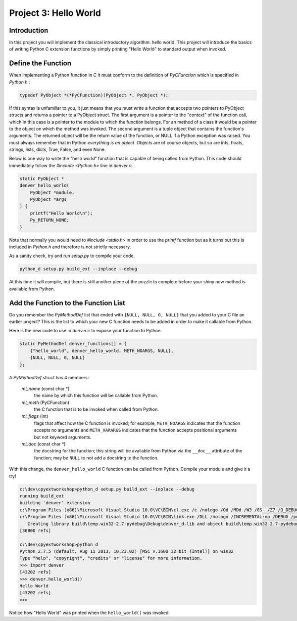 Project 3: Hello World
======================

Introduction
------------

In this project you will implement the classical introductory algorithm: hello world.
This project will introduce the basics of writing Python C extension functions
by simply printing "Hello World" to standard output when invoked.

Define the Function
-------------------

When implementing a Python function in C
it must conform to the definition of *PyCFunction*
which is specified in *Python.h* :

.. code-block:: c

    typedef PyObject *(*PyCFunction)(PyObject *, PyObject *);

If this syntax is unfamiliar to you,
it just means that you must write a function
that accepts two pointers to PyObject structs
and returns a pointer to a PyObject struct.
The first argument is a pointer to the "context" of the function call,
which in this case is a pointer to the module to which the function belongs.
For an method of a class it would be a pointer to the object on which the method was invoked.
The second argument is a tuple object that contains the function's arguments.
The returned object will be the return value of the function,
or NULL if a Python exception was raised.
You must always remember that in Python *everything is an object*.
Objects are of course objects,
but so are ints, floats, strings, lists, dicts, True, False, and even None.

Below is one way to write the "hello world" function
that is capable of being called from Python.
This code should immediately follow the *#include <Python.h>* line in *denver.c*:

.. code-block:: c

    static PyObject *
    denver_hello_world(
        PyObject *module,
        PyObject *args
    ) {
        printf("Hello World\n");
        Py_RETURN_NONE;
    }

Note that normally you would need to *#include <stdio.h>*
in order to use the *printf* function
but as it turns out this is included in *Python.h* and therefore is not strictly necessary.

As a sanity check, try and run *setup.py* to compile your code.

.. code-block:: text

    python_d setup.py build_ext --inplace --debug

At this time it will compile, but there is still another piece of the puzzle to complete
before your shiny new method is available from Python.

Add the Function to the Function List
-------------------------------------

Do you remember the *PyMethodDef* list that ended with ``{NULL, NULL, 0, NULL}``
that you added to your C file an earlier project?
This is the list to which your new C function needs to be added
in order to make it callable from Python.

Here is the new code to use in *denver.c* to expose your function to Python:

.. code-block:: c

    static PyMethodDef denver_functions[] = {
        {"hello_world", denver_hello_world, METH_NOARGS, NULL},
        {NULL, NULL, 0, NULL}
    };

A *PyMethodDef* struct has 4 members:

    *ml_name* (const char \*)
        the name by which this function will be callable from Python.
    *ml_meth* (PyCFunction)
        the C function that is to be invoked when called from Python.
    *ml_flags* (int)
        flags that affect how the C function is invoked;
        for example, ``METH_NOARGS`` indicates that the function accepts no arguments
        and ``METH_VARARGS`` indicates that the function accepts positional arguments
        but not keyword arguments.
    *ml_doc* (const char \*)
        the docstring for the function;
        this string will be available from Python
        via the ``__doc__`` attribute of the function;
        may be ``NULL`` to not add a docstring to the function.

With this change, the ``denver_hello_world`` C function
can be called from Python.
Compile your module and give it a try!

.. code-block:: text

    c:\dev\cpyextworkshop>python_d setup.py build_ext --inplace --debug
    running build_ext
    building 'denver' extension
    c:\Program Files (x86)\Microsoft Visual Studio 10.0\VC\BIN\cl.exe /c /nologo /Od /MDd /W3 /GS- /Z7 /D_DEBUG -Ic:\dev\Python-2.7.5-VS2010\Python-2.7.5\include -Ic:\dev\Python-2.7.5-VS2010\Python-2.7.5\PC /Tcc:\dev\cpyextworkshop\denver.c /Fobuild\temp.win32-2.7-pydebug\Debug\denver.obj denver.c
    c:\Program Files (x86)\Microsoft Visual Studio 10.0\VC\BIN\link.exe /DLL /nologo /INCREMENTAL:no /DEBUG /pdb:None /LIBPATH:c:\dev\Python-2.7.5-VS2010\Python-2.7.5\libs /LIBPATH:c:\dev\Python-2.7.5-VS2010\Python-2.7.5\PCbuild /EXPORT:initdenver build\temp.win32-2.7-pydebug\Debug\denver.obj /OUT:c:\dev\cpyextworkshop\denver_d.pyd /IMPLIB:build\temp.win32-2.7-pydebug\Debug\denver_d.lib /MANIFESTFILE:build\temp.win32-2.7-pydebug\Debug\denver_d.pyd.manifest /MANIFEST
       Creating library build\temp.win32-2.7-pydebug\Debug\denver_d.lib and object build\temp.win32-2.7-pydebug\Debug\denver_d.exp
    [36800 refs]

    c:\dev\cpyextworkshop>python_d
    Python 2.7.5 (default, Aug 11 2013, 10:23:02) [MSC v.1600 32 bit (Intel)] on win32
    Type "help", "copyright", "credits" or "license" for more information.
    >>> import denver
    [43202 refs]
    >>> denver.hello_world()
    Hello World
    [43202 refs]
    >>>

Notice how "Hello World" was printed when the ``hello_world()`` was invoked.
